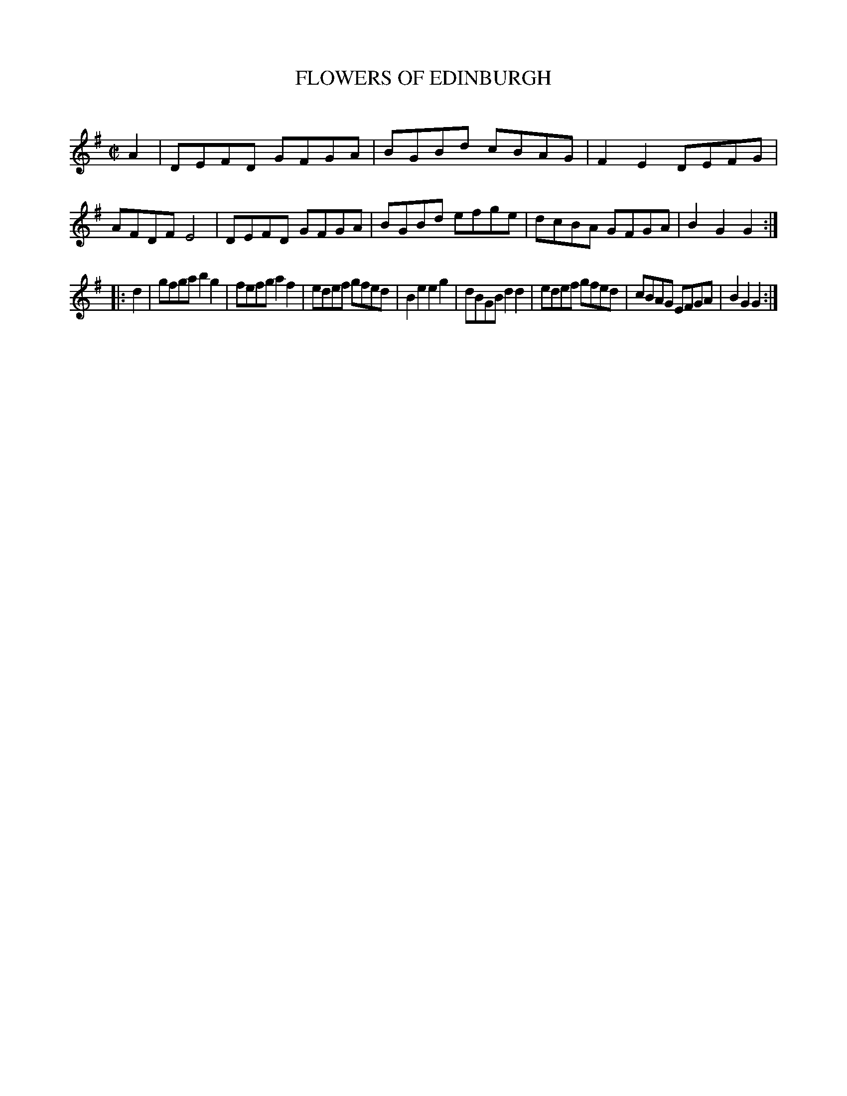 X: 10631
T: FLOWERS OF EDINBURGH
C:
%R: reel
B: Elias Howe "The Musician's Companion" Part 1 1842 p.63 #1
S: http://imslp.org/wiki/The_Musician's_Companion_(Howe,_Elias)
Z: 2015 John Chambers <jc:trillian.mit.edu>
M: C|
L: 1/8
K: G
% - - - - - - - - - - - - - - - - - - - - - - - - -
A2 |\
DEFD GFGA | BGBd cBAG | F2E2 DEFG | AFDF E4 |\
DEFD GFGA | BGBd efge | dcBA GFGA | B2G2 G2 :|
|: d2 |\
gfga b2g2 | fefg a2f2 | edef gfed | B2e2 e2g2 |\
dBGB d2d2 | edef gfed | cBAG EFGA | B2G2 G2 :|
% - - - - - - - - - - - - - - - - - - - - - - - - -
